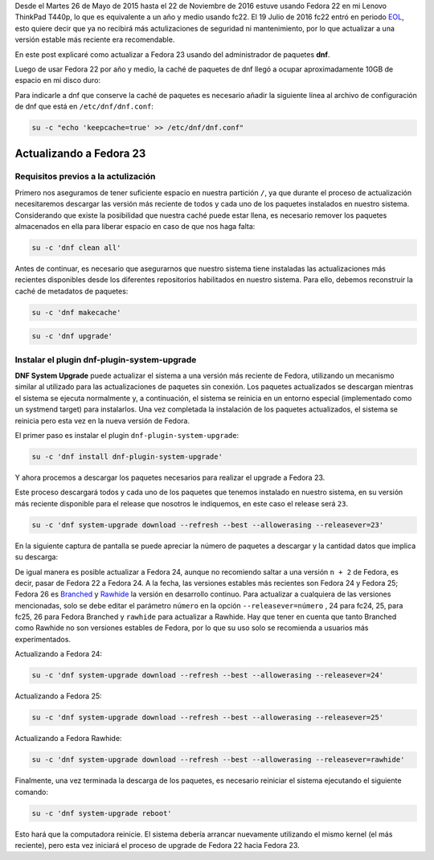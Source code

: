 .. title: Actualizando de Fedora 22 a Fedora 23
.. slug: actualizando-de-fedora-22-a-fedora-23
.. date: 2016-12-30 18:10:00 UTC-06:00
.. tags: dnf, eol, fc22, fc23, fedora, system-upgrade
.. category: floss
.. link: 
.. description: Actualizar Fedora a la versión estable más reciente vía dnf.
.. type: text

Desde el Martes 26 de Mayo de 2015 hasta el 22 de Noviembre de 2016 estuve
usando Fedora 22 en mi Lenovo ThinkPad T440p, lo que es equivalente a un año y
medio usando fc22. El 19 Julio de 2016 fc22 entró en periodo
`EOL <https://fedoraproject.org/wiki/End_of_life>`_, esto quiere decir que ya
no recibirá más actulizaciones de seguridad ni mantenimiento, por lo que
actualizar a una versión estable más reciente era recomendable.

En este post explicaré como actualizar a Fedora 23 usando del administrador
de paquetes **dnf**.

.. TEASER_END

Luego de usar Fedora 22 por año y medio, la caché de paquetes de dnf llegó a
ocupar aproximadamente 10GB de espacio en mi disco duro:

.. image:: /images/screenshot_from_2016-11-22_16-05-06.png
   :align: center

Para indicarle a dnf que conserve la caché de paquetes es necesario añadir la
siguiente línea al archivo de configuración de dnf que está en
``/etc/dnf/dnf.conf``:

.. code-block:: console

    su -c "echo 'keepcache=true' >> /etc/dnf/dnf.conf"

Actualizando a Fedora 23
========================

Requisitos previos a la actulización
------------------------------------

Primero nos aseguramos de tener suficiente espacio en nuestra partición ``/``,
ya que durante el proceso de actualización necesitaremos descargar las
versión más reciente de todos y cada uno de los paquetes instalados en nuestro
sistema. Considerando que existe la posibilidad que nuestra caché puede estar
llena, es necesario remover los paquetes almacenados en ella para liberar
espacio en caso de que nos haga falta:

.. code-block:: console

    su -c 'dnf clean all'

Antes de continuar, es necesario que asegurarnos que nuestro sistema tiene
instaladas las actualizaciones más recientes disponibles desde los diferentes
repositorios habilitados en nuestro sistema. Para ello, debemos reconstruir la
caché de metadatos de paquetes:

.. code-block:: console

   su -c 'dnf makecache'

.. image:: /images/screenshot_from_2016-11-22_17-23-27.png
   :align: center

.. code-block:: console

   su -c 'dnf upgrade'

Instalar el plugin dnf-plugin-system-upgrade
--------------------------------------------

**DNF System Upgrade** puede actualizar el sistema a una versión más reciente
de Fedora, utilizando un mecanismo similar al utilizado para las
actualizaciones de paquetes sin conexión. Los paquetes actualizados se
descargan mientras el sistema se ejecuta normalmente y, a continuación, el
sistema se reinicia en un entorno especial (implementado como un systmend
target) para instalarlos. Una vez completada la instalación de los paquetes
actualizados, el sistema se reinicia pero esta vez en la nueva versión de
Fedora.

El primer paso es instalar el plugin ``dnf-plugin-system-upgrade``:

.. code-block:: console

   su -c 'dnf install dnf-plugin-system-upgrade'

Y ahora procemos a descargar los paquetes necesarios para realizar el upgrade a
Fedora 23.

Este proceso descargará todos y cada uno de los paquetes que tenemos instalado
en nuestro sistema, en su versión más reciente disponible para el release que
nosotros le indiquemos, en este caso el release será ``23``.

.. code-block:: console

   su -c 'dnf system-upgrade download --refresh --best --allowerasing --releasever=23'

En la siguiente captura de pantalla se puede apreciar la número de paquetes a
descargar y la cantidad datos que implica su descarga:

.. image:: /images/screenshot_from_2016-11-22_17-34-42.png
   :align: center

De igual manera es posible actualizar a Fedora 24, aunque no recomiendo saltar
a una versión ``n + 2`` de Fedora, es decir, pasar de Fedora 22 a Fedora 24. A
la fecha, las versiones estables más recientes son Fedora 24 y Fedora 25;
Fedora 26 es `Branched <https://fedoraproject.org/wiki/Releases/Branched>`_
y `Rawhide <https://fedoraproject.org/wiki/Releases/Rawhide>`_ la versión en
desarrollo continuo. Para actualizar a cualquiera de las versiones mencionadas,
solo se debe editar el parámetro ``número`` en la opción ``--releasever=número``
, 24 para fc24, 25, para fc25, 26 para Fedora Branched y ``rawhide`` para
actualizar a Rawhide. Hay que tener en cuenta que tanto Branched como Rawhide
no son versiones estables de Fedora, por lo que su uso solo se recomienda a
usuarios más experimentados.

Actualizando a Fedora 24:

.. code-block:: console

   su -c 'dnf system-upgrade download --refresh --best --allowerasing --releasever=24'

Actualizando a Fedora 25:

.. code-block:: console

   su -c 'dnf system-upgrade download --refresh --best --allowerasing --releasever=25'

Actualizando a Fedora Rawhide:

.. code-block:: console

   su -c 'dnf system-upgrade download --refresh --best --allowerasing --releasever=rawhide'

Finalmente, una vez terminada la descarga de los paquetes, es necesario
reiniciar el sistema ejecutando el siguiente comando:

.. code-block:: console

   su -c 'dnf system-upgrade reboot'

Esto hará que la computadora reinicie. El sistema debería arrancar nuevamente
utilizando el mismo kernel (el más reciente), pero esta vez iniciará el proceso
de upgrade de Fedora 22 hacia Fedora 23.
